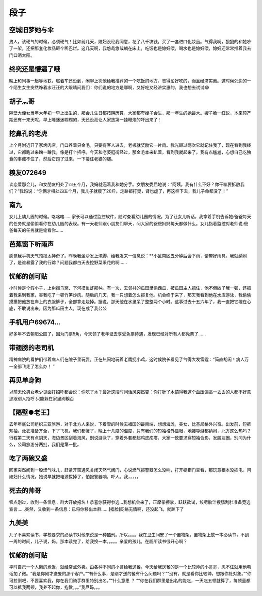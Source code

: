 段子
=====




空城旧梦她与伞
--------------------
男人，该硬气的时候，必须硬气！比如前几天，媳妇没经我同意，花了八千块钱，买了一套进口化妆品。气得我啊，狠狠的和她吵了一架，还把那套化妆品砸个稀巴烂。这几天啊，我悠哉悠哉躺在床上，吃饭也是媳妇喂，喝水也是媳妇喂，媳妇还常常推着我去门口晒太阳。


终究还是懵逼了哦
--------------------
晚上和同事一起等地铁，趁着车还没到，闲聊上次他给我推荐的一个吃饭的地方，觉得蛮好吃的，而且经济实惠。这时候旁边的一个陌生女生突然睁着水汪汪的大眼睛问我们：你们说的地方是哪啊，又好吃又经济实惠的，我也想去试试😂


胡子灬哥
--------------------
隔壁大侄女当年大年初一早上出生的，那会儿生日都按阴历算，大家都夸嫂子会生，那一年生的她最大。嫂子脸一红说，本来预产期还有十来天呢，早上睡迷迷糊糊的，天还没亮让人家放第一挂鞭炮的吓出来了！


挖鼻孔的老虎
--------------------
上个月附近开了家烤肉店，门口养着只金毛，只要有客人进去，老板就奖励它一片肉。我光顾过两次它就记住我了，现在看到我经过，它都跑过来蹭一蹭我，像是打个招呼。今天和老婆逛街经过，那金毛本来趴着，看到我就起来了。我有点尴尬，心想自己吃独食的事藏不住了，然后它跑了过来，一下搂住老婆的腿。


糗友072649
--------------------
谈恋爱那会儿，和女朋友相处了四五个月，我妈就逼着我和她分手。女朋友委屈地说：“阿姨，我有什么不好？你干嘛要拆散我们？”我妈说：“你俩才相处四五个月，我儿子就瘦了20斤，走路都打晃，肾也虚了，再这样下去，我儿子命都没了！”


南九
--------------------
女儿上幼儿园的时候。咯咯咯……家长可以通过监控软件，随时查看幼儿园的情况。为了让女儿听话，我拿着手机告诉她:爸爸每天的任务就是偷偷看你在幼儿园的表现。有一天老师跟小朋友们聊天，问大家的爸爸妈妈每天都做什么。女儿指着监控对老师说:爸爸每天的任务就是偷看你……


芭蕉窗下听雨声
--------------------
感觉我手机天气预报太神奇了。昨晚我坐沙发上泡脚，给我发来一信息说：**小区南区五分钟后会下雨，请带好雨具。我就纳闷了，是谁暴露了我的行踪？问题我都白天去挖野菜采花的啊……


忧郁的创可贴
--------------------
小时候是个假小子，上树掏鸟窝、下河摸鱼虾那种。有一次，去邻村的瓜田里偷西瓜，被瓜田主人抓住，他不但凶了我一顿，还抓着我来到我家，害我吃了一顿竹笋炒肉。随后的几天，我一只想着怎么报复他。机会终于来了，那天我看到他在水库游泳，我偷偷摸摸把他放在岸上的衣服裤子，全部拿走烧掉。据说，那天他在水里呆了整整两个小时。这事过去十五六年了，我一直把它埋在心底，不敢说出来，因为那瓜田主人，现在成了我公公


手机用户69674…
--------------------
好多年不去朝阳公园了，因为门票5角，今天领了老年证去享受免票待遇，发现已经对所有人都免票了……


带翅膀的老司机
--------------------
精神病院的看护们带着病人们在院子里玩耍，正在热闹地玩着老鹰捉小鸡，这时候院长看见了气得大发雷霆：“简直胡闹！病人万一全部飞走了怎么办！ ”


再见单身狗
--------------------
以前无论男女老少见面打招呼都会说：你吃了木？最近这段时间话风突然变：你打针了木搞得我这个血压偏高一丢丢的人都不好意思跟别人招呼.只能躲在家里刷糗百


【隔壁●老王】
--------------------
去年年底公司组织三亚旅游，对于北方人来说，下着雪的时候去祖国的最南端，想想海滩，美女，比基尼格外兴奋。出发前，短裤短袖，泳衣准备齐全，下了飞机，我们都傻了，晚上十几度的温度，只有我们的短袖格外显眼，地接导游都纳闷，北方这么热吗？行程第二天有点阴天，海边景区刮着海风，别说游泳了，穿着外套都起鸡皮疙瘩，大家一致要求穿短袖合影，发朋友圈，别问为什么，公司旅游分两批，我们是第一批。


吃了两碗又盛
--------------------
回家突然闻到一股煤气味儿，赶紧开窗通风关闭天然气阀门，心说燃气报警器怎么没响，打开橱柜门查看，那玩意根本没插电。问媳妇什么情况，她说早就把电源拔掉了，怕报警器响，吓人。我，，，，，


死去的帅哥
--------------------
零点刚过，收到一条信息：群大开放报名！恭喜你获得参选…我想机会来了，正摩拳擦掌，跃跃欲试，绞尽脑汁搜肠刮肚准备竞选宣言……突然，又收到一条信息：已将你移出本群……[捂脸]网络无情啊，还没起飞，就趴下了


九美美
--------------------
儿子不喜欢读书，学校要求的必读书对他来说是一种酷刑。所以。。。。我在卫生间安了一个置物架，置物架上放一本必读书，不到一周的时间，儿子说，妈，那本读完了，给我换一本。。。。。亲爱的孩儿，在厕所读书很开心啊？


忧郁的创可贴
--------------------
平时自己一个人懒的煮饭，就经常点外卖。由各种不同的小哥给我送餐。今天给我送餐的是一个比较帅的小哥哥，忍不住就用他电话加了微。“我是你刚才送餐的那个客户。”“有什么事，是刚才送的餐有什么问题吗？”“没有，就是看你比较帅，想跟你处对象。”“你可拉倒吧，不要喜欢我，你在我们骑手群里特别出名。”“什么意思 ？ ”“你在我们群里是出名的能吃，一天吃五顿就算了，每顿量都可以抵我两顿，我养不起你，抱歉。。。”我尼玛。。。
